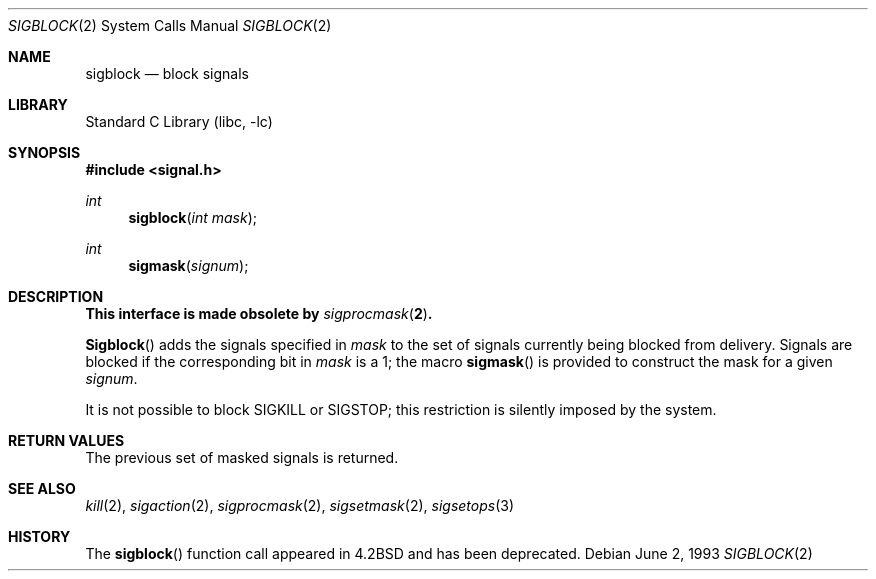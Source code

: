 .\" Copyright (c) 1983, 1991, 1993
.\"	The Regents of the University of California.  All rights reserved.
.\"
.\" Redistribution and use in source and binary forms, with or without
.\" modification, are permitted provided that the following conditions
.\" are met:
.\" 1. Redistributions of source code must retain the above copyright
.\"    notice, this list of conditions and the following disclaimer.
.\" 2. Redistributions in binary form must reproduce the above copyright
.\"    notice, this list of conditions and the following disclaimer in the
.\"    documentation and/or other materials provided with the distribution.
.\" 3. Neither the name of the University nor the names of its contributors
.\"    may be used to endorse or promote products derived from this software
.\"    without specific prior written permission.
.\"
.\" THIS SOFTWARE IS PROVIDED BY THE REGENTS AND CONTRIBUTORS ``AS IS'' AND
.\" ANY EXPRESS OR IMPLIED WARRANTIES, INCLUDING, BUT NOT LIMITED TO, THE
.\" IMPLIED WARRANTIES OF MERCHANTABILITY AND FITNESS FOR A PARTICULAR PURPOSE
.\" ARE DISCLAIMED.  IN NO EVENT SHALL THE REGENTS OR CONTRIBUTORS BE LIABLE
.\" FOR ANY DIRECT, INDIRECT, INCIDENTAL, SPECIAL, EXEMPLARY, OR CONSEQUENTIAL
.\" DAMAGES (INCLUDING, BUT NOT LIMITED TO, PROCUREMENT OF SUBSTITUTE GOODS
.\" OR SERVICES; LOSS OF USE, DATA, OR PROFITS; OR BUSINESS INTERRUPTION)
.\" HOWEVER CAUSED AND ON ANY THEORY OF LIABILITY, WHETHER IN CONTRACT, STRICT
.\" LIABILITY, OR TORT (INCLUDING NEGLIGENCE OR OTHERWISE) ARISING IN ANY WAY
.\" OUT OF THE USE OF THIS SOFTWARE, EVEN IF ADVISED OF THE POSSIBILITY OF
.\" SUCH DAMAGE.
.\"
.\"     @(#)sigblock.2	8.1 (Berkeley) 6/2/93
.\" $FreeBSD: src/lib/libc/compat-43/sigblock.2,v 1.5.2.2 2001/12/21 10:07:08 ru Exp $
.\" $DragonFly: src/lib/libc/compat-43/sigblock.2,v 1.2 2003/06/17 04:26:41 dillon Exp $
.\"
.Dd June 2, 1993
.Dt SIGBLOCK 2
.Os
.Sh NAME
.Nm sigblock
.Nd block signals
.Sh LIBRARY
.Lb libc
.Sh SYNOPSIS
.In signal.h
.Ft int
.Fn sigblock "int mask"
.Ft int
.Fn sigmask signum
.Sh DESCRIPTION
.Bf -symbolic
This interface is made obsolete by
.Xr sigprocmask 2 .
.Ef
.Pp
.Fn Sigblock
adds the signals specified in
.Fa mask
to the set of signals currently
being blocked from delivery.
Signals are blocked if the
corresponding bit in
.Fa mask
is a 1; the macro
.Fn sigmask
is provided to construct the mask for a given
.Fa signum .
.Pp
It is not possible to block
.Dv SIGKILL
or
.Dv SIGSTOP ;
this restriction is silently
imposed by the system.
.Sh RETURN VALUES
The previous set of masked signals is returned.
.Sh SEE ALSO
.Xr kill 2 ,
.Xr sigaction 2 ,
.Xr sigprocmask 2 ,
.Xr sigsetmask 2 ,
.Xr sigsetops 3
.Sh HISTORY
The
.Fn sigblock
function call appeared in
.Bx 4.2
and has been deprecated.
